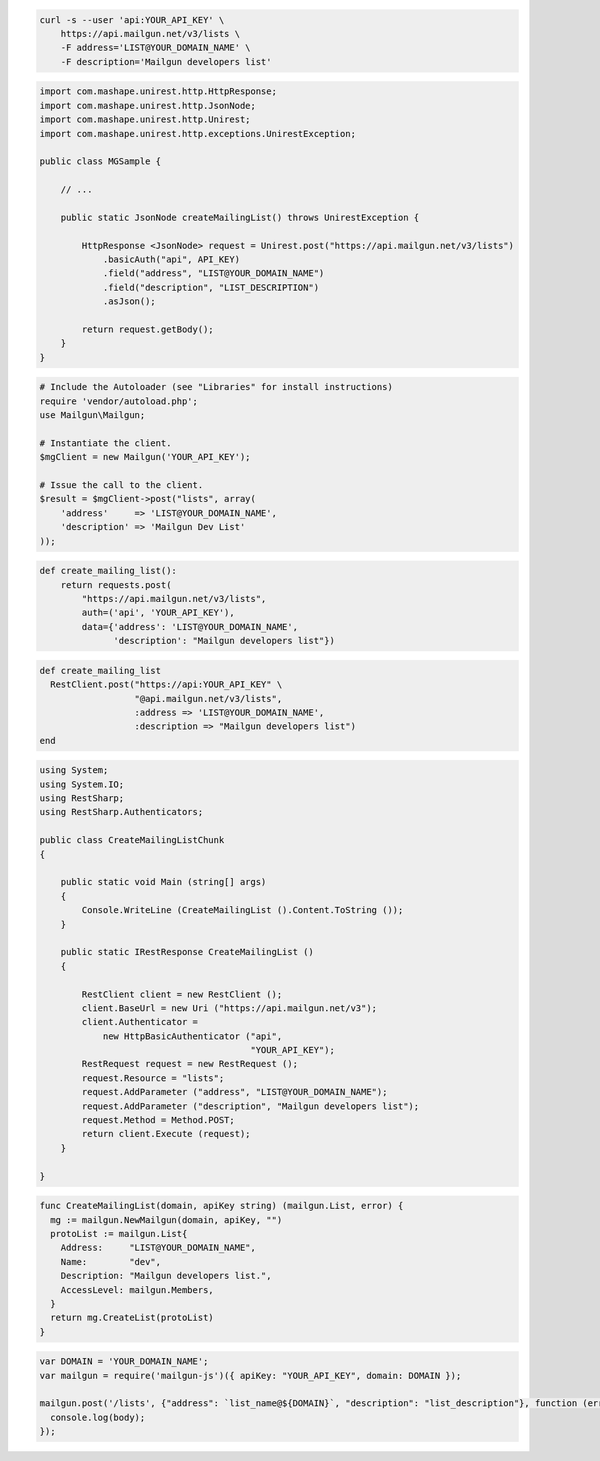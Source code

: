
.. code-block:: bash

    curl -s --user 'api:YOUR_API_KEY' \
	https://api.mailgun.net/v3/lists \
	-F address='LIST@YOUR_DOMAIN_NAME' \
	-F description='Mailgun developers list'

.. code-block:: java

 import com.mashape.unirest.http.HttpResponse;
 import com.mashape.unirest.http.JsonNode;
 import com.mashape.unirest.http.Unirest;
 import com.mashape.unirest.http.exceptions.UnirestException;
 
 public class MGSample {
 
     // ...
 
     public static JsonNode createMailingList() throws UnirestException {
 
         HttpResponse <JsonNode> request = Unirest.post("https://api.mailgun.net/v3/lists")
             .basicAuth("api", API_KEY)
             .field("address", "LIST@YOUR_DOMAIN_NAME")
             .field("description", "LIST_DESCRIPTION")
             .asJson();
 
         return request.getBody();
     }
 }

.. code-block:: php

  # Include the Autoloader (see "Libraries" for install instructions)
  require 'vendor/autoload.php';
  use Mailgun\Mailgun;

  # Instantiate the client.
  $mgClient = new Mailgun('YOUR_API_KEY');

  # Issue the call to the client.
  $result = $mgClient->post("lists", array(
      'address'     => 'LIST@YOUR_DOMAIN_NAME',
      'description' => 'Mailgun Dev List'
  ));

.. code-block:: py

 def create_mailing_list():
     return requests.post(
         "https://api.mailgun.net/v3/lists",
         auth=('api', 'YOUR_API_KEY'),
         data={'address': 'LIST@YOUR_DOMAIN_NAME',
               'description': "Mailgun developers list"})

.. code-block:: rb

 def create_mailing_list
   RestClient.post("https://api:YOUR_API_KEY" \
                   "@api.mailgun.net/v3/lists",
                   :address => 'LIST@YOUR_DOMAIN_NAME',
                   :description => "Mailgun developers list")
 end

.. code-block:: csharp

 using System;
 using System.IO;
 using RestSharp;
 using RestSharp.Authenticators;

 public class CreateMailingListChunk
 {

     public static void Main (string[] args)
     {
         Console.WriteLine (CreateMailingList ().Content.ToString ());
     }

     public static IRestResponse CreateMailingList ()
     {

         RestClient client = new RestClient ();
         client.BaseUrl = new Uri ("https://api.mailgun.net/v3");
         client.Authenticator =
             new HttpBasicAuthenticator ("api",
                                         "YOUR_API_KEY");
         RestRequest request = new RestRequest ();
         request.Resource = "lists";
         request.AddParameter ("address", "LIST@YOUR_DOMAIN_NAME");
         request.AddParameter ("description", "Mailgun developers list");
         request.Method = Method.POST;
         return client.Execute (request);
     }

 }

.. code-block:: go

  func CreateMailingList(domain, apiKey string) (mailgun.List, error) {
    mg := mailgun.NewMailgun(domain, apiKey, "")
    protoList := mailgun.List{
      Address:     "LIST@YOUR_DOMAIN_NAME",
      Name:        "dev",
      Description: "Mailgun developers list.",
      AccessLevel: mailgun.Members,
    }
    return mg.CreateList(protoList)
  }

.. code-block:: js

 var DOMAIN = 'YOUR_DOMAIN_NAME';
 var mailgun = require('mailgun-js')({ apiKey: "YOUR_API_KEY", domain: DOMAIN });

 mailgun.post('/lists', {"address": `list_name@${DOMAIN}`, "description": "list_description"}, function (error, body) {
   console.log(body);
 });

